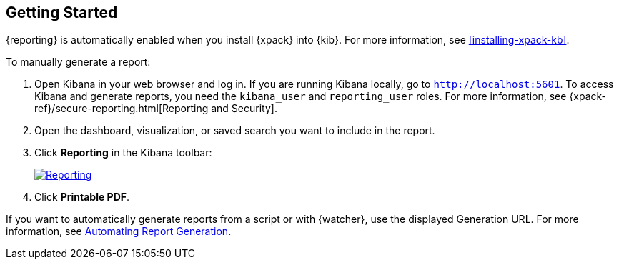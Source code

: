 [role="xpack"]
[[reporting-getting-started]]
== Getting Started

{reporting} is automatically enabled when you install {xpack} into {kib}. For
more information, see <<installing-xpack-kb>>.

To manually generate a report:

. Open Kibana in your web browser and log in. If you are running Kibana
locally, go to `http://localhost:5601`. To access Kibana and generate
reports, you need the `kibana_user` and `reporting_user` roles. For more
information, see {xpack-ref}/secure-reporting.html[Reporting and Security].

. Open the dashboard, visualization, or saved search you want to include
in the report.

. Click *Reporting* in the Kibana toolbar:
+
--
[role="screenshot"]
image:reporting/images/reporting.jpg["Reporting",link="reporting.jpg"]
--

. Click *Printable PDF*.

If you want to automatically generate reports from a script or with
{watcher}, use the displayed Generation URL. For more information, see
<<automating-report-generation, Automating Report Generation>>.

